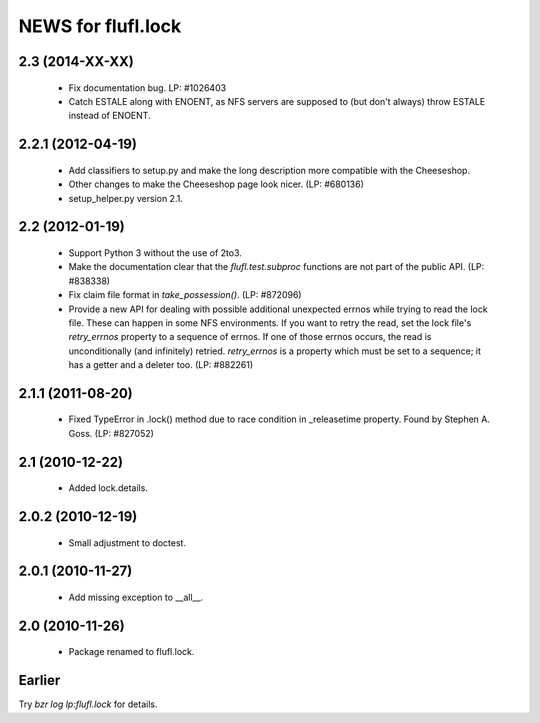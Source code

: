 ===================
NEWS for flufl.lock
===================

2.3 (2014-XX-XX)
================
 * Fix documentation bug.  LP: #1026403
 * Catch ESTALE along with ENOENT, as NFS servers are supposed to (but don't
   always) throw ESTALE instead of ENOENT.


2.2.1 (2012-04-19)
==================
 * Add classifiers to setup.py and make the long description more compatible
   with the Cheeseshop.
 * Other changes to make the Cheeseshop page look nicer.  (LP: #680136)
 * setup_helper.py version 2.1.


2.2 (2012-01-19)
================
 * Support Python 3 without the use of 2to3.
 * Make the documentation clear that the `flufl.test.subproc` functions are
   not part of the public API.  (LP: #838338)
 * Fix claim file format in `take_possession()`.  (LP: #872096)
 * Provide a new API for dealing with possible additional unexpected errnos
   while trying to read the lock file.  These can happen in some NFS
   environments.  If you want to retry the read, set the lock file's
   `retry_errnos` property to a sequence of errnos.  If one of those errnos
   occurs, the read is unconditionally (and infinitely) retried.
   `retry_errnos` is a property which must be set to a sequence; it has a
   getter and a deleter too.  (LP: #882261)


2.1.1 (2011-08-20)
==================
 * Fixed TypeError in .lock() method due to race condition in _releasetime
   property.  Found by Stephen A. Goss. (LP: #827052)


2.1 (2010-12-22)
================
 * Added lock.details.


2.0.2 (2010-12-19)
==================
 * Small adjustment to doctest.


2.0.1 (2010-11-27)
==================
 * Add missing exception to __all__.


2.0 (2010-11-26)
================
 * Package renamed to flufl.lock.


Earlier
=======

Try `bzr log lp:flufl.lock` for details.
